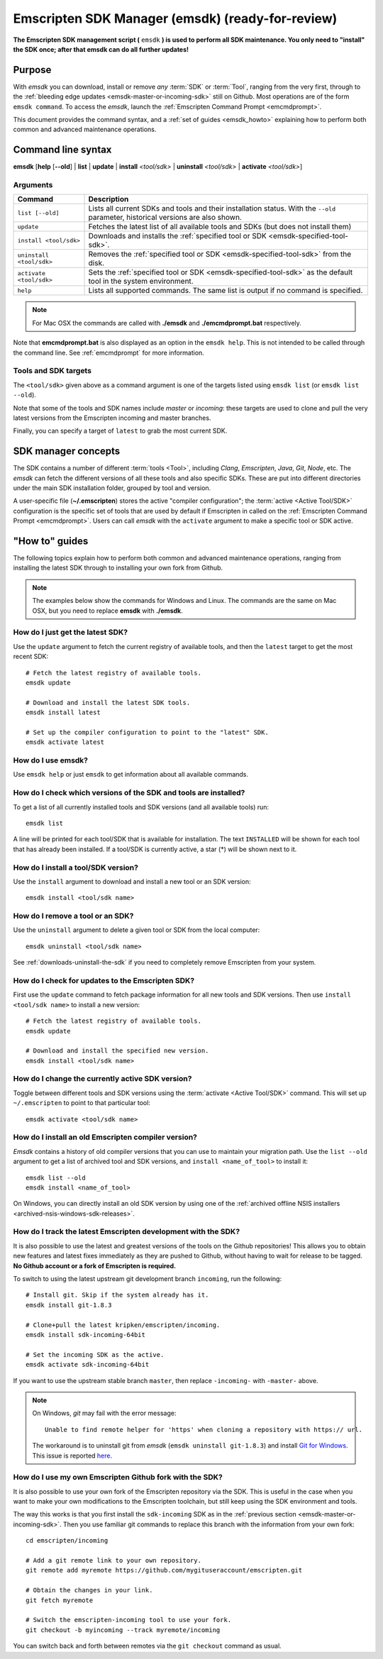 .. _emsdk:

=====================================================
Emscripten SDK Manager (emsdk) (ready-for-review)
=====================================================

**The Emscripten SDK management script (** ``emsdk`` **) is used to perform all SDK maintenance. You only need to "install" the SDK once; after that emsdk can do all further updates!**

Purpose
============================================

With *emsdk* you can download, install or remove *any* :term:`SDK` or :term:`Tool`, ranging from the very first, through to the :ref:`bleeding edge updates <emsdk-master-or-incoming-sdk>` still on Github. Most operations are of the form ``emsdk command``. To access the *emsdk*, launch the :ref:`Emscripten Command Prompt <emcmdprompt>`.

This document provides the command syntax, and a :ref:`set of guides <emsdk_howto>` explaining how to perform both common and advanced maintenance operations.


Command line syntax
============================================

**emsdk** [**help** [**--old**] | **list** | **update** | **install** *<tool/sdk>* | **uninstall** *<tool/sdk>* | **activate** *<tool/sdk>*]


Arguments
---------
 

.. list-table:: 
   :header-rows: 1
   :widths: 20 80
   :class: wrap-table-content 

   * - Command
     - Description
   * - ``list [--old]``
     - Lists all current SDKs and tools and their installation status. With the ``--old`` parameter, historical versions are also shown.
   * - ``update``
     - Fetches the latest list of all available tools and SDKs (but does not install them)
   * - ``install <tool/sdk>``
     - Downloads and installs the :ref:`specified tool or SDK <emsdk-specified-tool-sdk>`.
   * - ``uninstall <tool/sdk>``
     - Removes the :ref:`specified tool or SDK <emsdk-specified-tool-sdk>` from the disk.
   * - ``activate <tool/sdk>``
     - Sets the :ref:`specified tool or SDK <emsdk-specified-tool-sdk>` as the default tool in the system environment.
   * - ``help``
     - Lists all supported commands. The same list is output if no command is specified.	 

.. note:: For Mac OSX the commands are called with  **./emsdk**  and **./emcmdprompt.bat** respectively.

Note that **emcmdprompt.bat** is also displayed as an option in the ``emsdk help``. This is not intended to be called through the command line. See :ref:`emcmdprompt` for more information.


.. _emsdk-specified-tool-sdk:

Tools and SDK targets
------------------------
	 
The ``<tool/sdk>`` given above as a command argument is one of the targets listed using ``emsdk list`` (or ``emsdk list --old``). 

Note that some of the tools and SDK names include  *master* or *incoming*: these targets are used to clone and pull the very latest versions from the Emscripten incoming and master branches.

Finally, you can specify a target of ``latest`` to grab the most current SDK.

.. todo:: **HamishW**  emcmdprompt.bat does not appear to work. Need to check with Jukka



SDK manager concepts
==============================

The SDK contains a number of different :term:`tools <Tool>`, including *Clang*, *Emscripten*, *Java*, *Git*, *Node*, etc. The *emsdk* can fetch the different versions of all these tools and also specific SDKs. These are put into different directories under the main SDK installation folder, grouped by tool and version. 

A user-specific file (**~/.emscripten**) stores the active "compiler configuration"; the :term:`active <Active Tool/SDK>` configuration is the specific set of tools that are used by default if Emscripten in called on the :ref:`Emscripten Command Prompt <emcmdprompt>`. Users can call *emsdk* with the ``activate`` argument to make a specific tool or SDK active.


.. _emsdk_howto:

"How to" guides
=========================

The following topics explain how to perform both common and advanced maintenance operations, ranging from installing the latest SDK through to installing your own fork from Github.

.. note:: The examples below show the commands for Windows and Linux. The commands are the same on Mac OSX, but you need to replace **emsdk** with **./emsdk**.

.. _emsdk-get-latest-sdk:

How do I just get the latest SDK?
------------------------------------------------------------------------------------------------
Use the ``update`` argument to fetch the current registry of available tools, and then the ``latest`` target to get the most recent SDK: ::

	# Fetch the latest registry of available tools.
	emsdk update

	# Download and install the latest SDK tools.
	emsdk install latest
	
	# Set up the compiler configuration to point to the "latest" SDK.
	emsdk activate latest	



How do I use emsdk?
--------------------------------

Use ``emsdk help`` or just ``emsdk`` to get information about all available commands.

	
How do I check which versions of the SDK and tools are installed?
------------------------------------------------------------------------------------------------

To get a list of all currently installed tools and SDK versions (and all available tools) run: ::

	emsdk list

A line will be printed for each tool/SDK that is available for installation. The text ``INSTALLED`` will be shown for each tool that has already been installed. If a tool/SDK is currently active, a star (\*) will be shown next to it. 

	
How do I install a tool/SDK version?
------------------------------------

Use the ``install`` argument to download and install a new tool or an SDK version: ::

	emsdk install <tool/sdk name>

	
.. _emsdk-remove-tool-sdk:
	
How do I remove a tool or an SDK?
----------------------------------------------------------------

Use the ``uninstall`` argument to delete a given tool or SDK from the local computer: ::

	emsdk uninstall <tool/sdk name>
	

See :ref:`downloads-uninstall-the-sdk` if you need to completely remove Emscripten from your system. 



	
How do I check for updates to the Emscripten SDK?
----------------------------------------------------------------

First use the ``update`` command to fetch package information for all new tools and SDK versions. Then use ``install <tool/sdk name>`` to install a new version: ::

	# Fetch the latest registry of available tools.
	emsdk update
	
	# Download and install the specified new version.
	emsdk install <tool/sdk name> 	


How do I change the currently active SDK version?
----------------------------------------------------------------

Toggle between different tools and SDK versions using the :term:`activate <Active Tool/SDK>` command. This will set up ``~/.emscripten`` to point to that particular tool: ::

	emsdk activate <tool/sdk name>
	
	
How do I install an old Emscripten compiler version?
----------------------------------------------------------------

*Emsdk* contains a history of old compiler versions that you can use to maintain your migration path. Use the ``list --old`` argument to get a list of archived tool and SDK versions, and ``install <name_of_tool>`` to install it: ::

	emsdk list --old
	emsdk install <name_of_tool>
	
On Windows, you can directly install an old SDK version by using one of the :ref:`archived offline NSIS installers <archived-nsis-windows-sdk-releases>`. 



.. _emsdk-master-or-incoming-sdk:

How do I track the latest Emscripten development with the SDK?
------------------------------------------------------------------------------------------------

It is also possible to use the latest and greatest versions of the tools on the Github repositories! This allows you to obtain new features and latest fixes immediately as they are pushed to Github, without having to wait for release to be tagged. **No Github account or a fork of Emscripten is required.** 

To switch to using the latest upstream git development branch ``incoming``, run the following:

::

	# Install git. Skip if the system already has it.
	emsdk install git-1.8.3 
	
	# Clone+pull the latest kripken/emscripten/incoming.
	emsdk install sdk-incoming-64bit
	
	# Set the incoming SDK as the active.
	emsdk activate sdk-incoming-64bit 	

If you want to use the upstream stable branch ``master``, then replace ``-incoming-`` with ``-master-`` above.

.. note:: On Windows, *git* may fail with the error message: 

	::

		Unable to find remote helper for 'https' when cloning a repository with https:// url. 
		
	The workaround is to uninstall git from *emsdk* (``emsdk uninstall git-1.8.3``)  and install `Git for Windows <http://msysgit.github.io>`_. This issue is reported `here <https://github.com/juj/emsdk/issues/13>`_.
	
.. todo:: **HamishW** Check whether the bug (https://github.com/juj/emsdk/issues/13) is fixed and remove the above note if it is.

	
How do I use my own Emscripten Github fork with the SDK?
----------------------------------------------------------------

It is also possible to use your own fork of the Emscripten repository via the SDK. This is useful in the case when you want to make your own modifications to the Emscripten toolchain, but still keep using the SDK environment and tools.

The way this works is that you first install the ``sdk-incoming`` SDK as in the :ref:`previous section <emsdk-master-or-incoming-sdk>`. Then you use familiar git commands to replace this branch with the information from your own fork:

::

	cd emscripten/incoming
	
	# Add a git remote link to your own repository.
	git remote add myremote https://github.com/mygituseraccount/emscripten.git
	
	# Obtain the changes in your link.
	git fetch myremote
	
	# Switch the emscripten-incoming tool to use your fork.
	git checkout -b myincoming --track myremote/incoming

You can switch back and forth between remotes via the ``git checkout`` command as usual.




